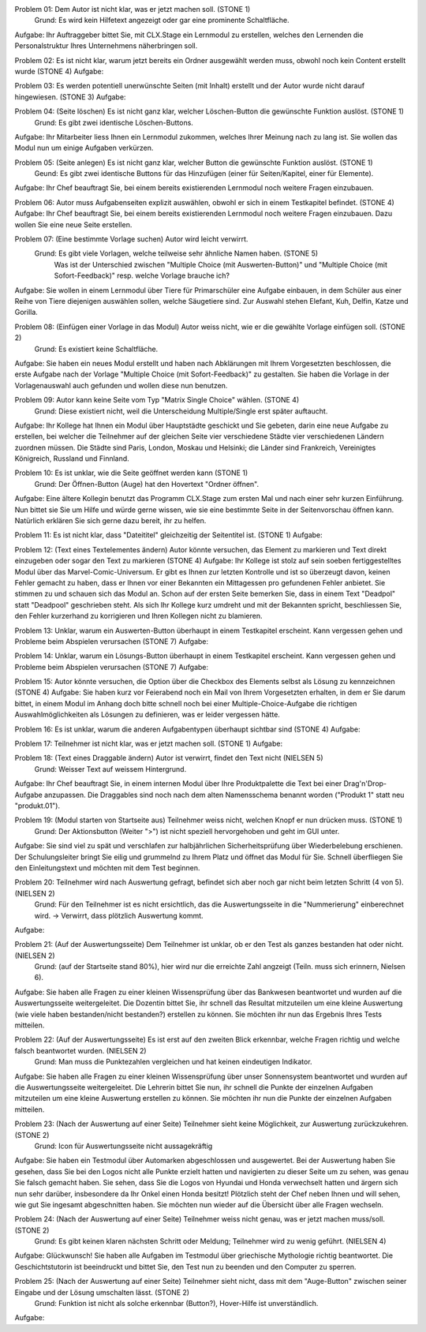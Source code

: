 Problem 01: Dem Autor ist nicht klar, was er jetzt machen soll. (STONE 1)
	 Grund: Es wird kein Hilfetext angezeigt oder gar eine prominente Schaltfläche.
Aufgabe: Ihr Auftraggeber bittet Sie, mit CLX.Stage ein Lernmodul zu erstellen, welches den Lernenden die Personalstruktur Ihres Unternehmens näherbringen soll.

Problem 02: Es ist nicht klar, warum jetzt bereits ein Ordner ausgewählt werden muss, obwohl noch kein Content erstellt wurde (STONE 4)
Aufgabe: 

Problem 03: Es werden potentiell unerwünschte Seiten (mit Inhalt) erstellt und der Autor wurde nicht darauf hingewiesen. (STONE 3)
Aufgabe: 

Problem 04: (Seite löschen) Es ist nicht ganz klar, welcher Löschen-Button die gewünschte Funktion auslöst. (STONE 1)
	 Grund: Es gibt zwei identische Löschen-Buttons.
Aufgabe: Ihr Mitarbeiter liess Ihnen ein Lernmodul zukommen, welches Ihrer Meinung nach zu lang ist. Sie wollen das Modul nun um einige Aufgaben verkürzen.

Problem 05: (Seite anlegen) Es ist nicht ganz klar, welcher Button die gewünschte Funktion auslöst. (STONE 1)
	 Geund: Es gibt zwei identische Buttons für das Hinzufügen (einer für Seiten/Kapitel, einer für Elemente).
Aufgabe: Ihr Chef beauftragt Sie, bei einem bereits existierenden Lernmodul noch weitere Fragen einzubauen.

Problem 06: Autor muss Aufgabenseiten explizit auswählen, obwohl er sich in einem Testkapitel befindet. (STONE 4)
Aufgabe: Ihr Chef beauftragt Sie, bei einem bereits existierenden Lernmodul noch weitere Fragen einzubauen. Dazu wollen Sie eine neue Seite erstellen.

Problem 07: (Eine bestimmte Vorlage suchen) Autor wird leicht verwirrt.
	 Grund: Es gibt viele Vorlagen, welche teilweise sehr ähnliche Namen haben. (STONE 5)
	 		Was ist der Unterschied zwischen "Multiple Choice (mit Auswerten-Button)" und "Multiple Choice (mit Sofort-Feedback)" resp. welche Vorlage brauche ich?
Aufgabe: Sie wollen in einem Lernmodul über Tiere für Primarschüler eine Aufgabe einbauen, in dem Schüler aus einer Reihe von Tiere diejenigen auswählen sollen, welche Säugetiere sind. Zur Auswahl stehen Elefant, Kuh, Delfin, Katze und Gorilla.

Problem 08: (Einfügen einer Vorlage in das Modul) Autor weiss nicht, wie er die gewählte Vorlage einfügen soll. (STONE 2)
	 Grund: Es existiert keine Schaltfläche.
Aufgabe: Sie haben ein neues Modul erstellt und haben nach Abklärungen mit Ihrem Vorgesetzten beschlossen, die erste Aufgabe nach der Vorlage "Multiple Choice (mit Sofort-Feedback)" zu gestalten. Sie haben die Vorlage in der Vorlagenauswahl auch gefunden und wollen diese nun benutzen.

Problem 09: Autor kann keine Seite vom Typ "Matrix Single Choice" wählen. (STONE 4)
	 Grund: Diese existiert nicht, weil die Unterscheidung Multiple/Single erst später auftaucht.
Aufgabe: Ihr Kollege hat Ihnen ein Modul über Hauptstädte geschickt und Sie gebeten, darin eine neue Aufgabe zu erstellen, bei welcher die Teilnehmer auf der gleichen Seite vier verschiedene Städte vier verschiedenen Ländern zuordnen müssen. Die Städte sind Paris, London, Moskau und Helsinki; die Länder sind Frankreich, Vereinigtes Königreich, Russland und Finnland. 

Problem 10: Es ist unklar, wie die Seite geöffnet werden kann  (STONE 1)
	 Grund: Der Öffnen-Button (Auge) hat den Hovertext "Ordner öffnen".
Aufgabe: Eine ältere Kollegin benutzt das Programm CLX.Stage zum ersten Mal und nach einer sehr kurzen Einführung. Nun bittet sie Sie um Hilfe und würde gerne wissen, wie sie eine bestimmte Seite in der Seitenvorschau öffnen kann. Natürlich erklären Sie sich gerne dazu bereit, ihr zu helfen.

Problem 11: Es ist nicht klar, dass "Dateititel" gleichzeitig der Seitentitel ist. (STONE 1)
Aufgabe: 

Problem 12: (Text eines Textelementes ändern) Autor könnte versuchen, das Element zu markieren und Text direkt einzugeben oder sogar den Text zu markieren (STONE 4)
Aufgabe: Ihr Kollege ist stolz auf sein soeben fertiggestelltes Modul über das Marvel-Comic-Universum. Er gibt es Ihnen zur letzten Kontrolle und ist so überzeugt davon, keinen Fehler gemacht zu haben, dass er Ihnen vor einer Bekannten ein Mittagessen pro gefundenen Fehler anbietet. Sie stimmen zu und schauen sich das Modul an. Schon auf der ersten Seite bemerken Sie, dass in einem Text "Deadpol" statt "Deadpool" geschrieben steht. Als sich Ihr Kollege kurz umdreht und mit der Bekannten spricht, beschliessen Sie, den Fehler kurzerhand zu korrigieren und Ihren Kollegen nicht zu blamieren.

Problem 13: Unklar, warum ein Auswerten-Button überhaupt in einem Testkapitel erscheint. Kann vergessen gehen und Probleme beim Abspielen verursachen (STONE 7)
Aufgabe: 

Problem 14: Unklar, warum ein Lösungs-Button überhaupt in einem Testkapitel erscheint. Kann vergessen gehen und Probleme beim Abspielen verursachen (STONE 7)
Aufgabe: 

Problem 15: Autor könnte versuchen, die Option über die Checkbox des Elements selbst als Lösung zu kennzeichnen (STONE 4)
Aufgabe: Sie haben kurz vor Feierabend noch ein Mail von Ihrem Vorgesetzten erhalten, in dem er Sie darum bittet, in einem Modul im Anhang doch bitte schnell noch bei einer Multiple-Choice-Aufgabe die richtigen Auswahlmöglichkeiten als Lösungen zu definieren, was er leider vergessen hätte.

Problem 16: Es ist unklar, warum die anderen Aufgabentypen überhaupt sichtbar sind  (STONE 4)
Aufgabe: 

Problem 17: Teilnehmer ist nicht klar, was er jetzt machen soll. (STONE 1)
Aufgabe: 

Problem 18: (Text eines Draggable ändern) Autor ist verwirrt, findet den Text nicht (NIELSEN 5)
	 Grund: Weisser Text auf weissem Hintergrund.
Aufgabe: Ihr Chef beauftragt Sie, in einem internen Modul über Ihre Produktpalette die Text bei einer Drag'n'Drop-Aufgabe anzupassen. Die Draggables sind noch nach dem alten Namensschema benannt worden ("Produkt 1" statt neu "produkt.01").

Problem 19: (Modul starten von Startseite aus) Teilnehmer weiss nicht, welchen Knopf er nun drücken muss. (STONE 1)
	 Grund: Der Aktionsbutton (Weiter ">") ist nicht speziell hervorgehoben und geht im GUI unter.
Aufgabe: Sie sind viel zu spät und verschlafen zur halbjährlichen Sicherheitsprüfung über Wiederbelebung erschienen. Der Schulungsleiter bringt Sie eilig und grummelnd zu Ihrem Platz und öffnet das Modul für Sie. Schnell überfliegen Sie den Einleitungstext und möchten mit dem Test beginnen.

Problem 20: Teilnehmer wird nach Auswertung gefragt, befindet sich aber noch gar nicht beim letzten Schritt (4 von 5). (NIELSEN 2)
	 Grund: Für den Teilnehmer ist es nicht ersichtlich, das die Auswertungsseite in die "Nummerierung" einberechnet wird. -> Verwirrt, dass plötzlich Auswertung kommt.
Aufgabe: 

Problem 21: (Auf der Auswertungsseite) Dem Teilnehmer ist unklar, ob er den Test als ganzes bestanden hat oder nicht. (NIELSEN 2)
	 Grund: (auf der Startseite stand 80%), hier wird nur die erreichte Zahl angzeigt (Teiln. muss sich erinnern, Nielsen 6).
Aufgabe: Sie haben alle Fragen zu einer kleinen Wissensprüfung über das Bankwesen beantwortet und wurden auf die Auswertungsseite weitergeleitet. Die Dozentin bittet Sie, ihr schnell das Resultat mitzuteilen um eine kleine Auswertung (wie viele haben bestanden/nicht bestanden?) erstellen zu können. Sie möchten ihr nun das Ergebnis Ihres Tests mitteilen.

Problem 22: (Auf der Auswertungsseite) Es ist erst auf den zweiten Blick erkennbar, welche Fragen richtig und welche falsch beantwortet wurden. (NIELSEN 2)
	 Grund: Man muss die Punktezahlen vergleichen und hat keinen eindeutigen Indikator.
Aufgabe: Sie haben alle Fragen zu einer kleinen Wissensprüfung über unser Sonnensystem beantwortet und wurden auf die Auswertungsseite weitergeleitet. Die Lehrerin bittet Sie nun, ihr schnell die Punkte der einzelnen Aufgaben mitzuteilen um eine kleine Auswertung erstellen zu können. Sie möchten ihr nun die Punkte der einzelnen Aufgaben mitteilen.

Problem 23: (Nach der Auswertung auf einer Seite) Teilnehmer sieht keine Möglichkeit, zur Auswertung zurückzukehren. (STONE 2)
	 Grund: Icon für Auswertungsseite nicht aussagekräftig
Aufgabe: Sie haben ein Testmodul über Automarken abgeschlossen und ausgewertet. Bei der Auswertung haben Sie gesehen, dass Sie bei den Logos nicht alle Punkte erzielt hatten und navigierten zu dieser Seite um zu sehen, was genau Sie falsch gemacht haben. Sie sehen, dass Sie die Logos von Hyundai und Honda verwechselt hatten und ärgern sich nun sehr darüber, insbesondere da Ihr Onkel einen Honda besitzt! Plötzlich steht der Chef neben Ihnen und will sehen, wie gut Sie ingesamt abgeschnitten haben. Sie möchten nun wieder auf die Übersicht über alle Fragen wechseln.

Problem 24: (Nach der Auswertung auf einer Seite) Teilnehmer weiss nicht genau, was er jetzt machen muss/soll. (STONE 2)
	 Grund: Es gibt keinen klaren nächsten Schritt oder Meldung; Teilnehmer wird zu wenig geführt. (NIELSEN 4)
Aufgabe: Glückwunsch! Sie haben alle Aufgaben im Testmodul über griechische Mythologie richtig beantwortet. Die Geschichtstutorin ist beeindruckt und bittet Sie, den Test nun zu beenden und den Computer zu sperren.

Problem 25: (Nach der Auswertung auf einer Seite) Teilnehmer sieht nicht, dass mit dem "Auge-Button" zwischen seiner Eingabe und der Lösung umschalten lässt. (STONE 2)
	 Grund: Funktion ist nicht als solche erkennbar (Button?), Hover-Hilfe ist unverständlich.
Aufgabe: 
